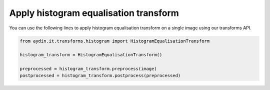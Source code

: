 Apply histogram equalisation transform
~~~~~~~~~~~~~~~~~~~~~~~~~~~~~~~~~~~~~~~~

You can use the following lines to apply histogram equalisation
transform on a single image using our transforms API.

.. code-block:: python

   from aydin.it.transforms.histogram import HistogramEqualisationTransform

   histogram_transform = HistogramEqualisationTransform()

   preprocessed = histogram_transform.preprocess(image)
   postprocessed = histogram_transform.postprocess(preprocessed)

